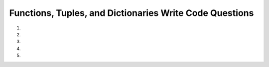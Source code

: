 Functions, Tuples, and Dictionaries Write Code Questions
---------------------------------------------------------
#.
    .. tabbed:: funct-tups-dicts-writecode1

        .. tab:: Question

            .. activecode:: funct-tups-dicts-writecode1q
                :practice: T
                :autograde: unittest

                Fix the 5 errors in the function ``indexing_with_tuples(tup)`` that takes in a tuple of strings, ``tup``,
                as a parameter and returns a string.  In this case, it should return ``python``.
                ~~~~
                def indexing_with_tuples(tup)
                    return tup[1] + tup[0] + tup[3] + tup[2][5]

                print(indexing_with_tuples(("rhyme", "peppermint", "everyone", "athlete")))

                ====
                from unittest.gui import TestCaseGui
                class myTests(TestCaseGui):

                    def testOne(self):
                        self.assertEqual(indexing_with_tuples(("rhyme", "peppermint", "everyone", "athlete")),"python","indexing_with_tuples(('rhyme', 'peppermint', 'everyone', 'athlete'))")

                myTests().main()


        .. tab:: Answer

            .. activecode:: funct-tups-dicts-writecode1a
                :optional:

                def indexing_with_tuples(tup):
                    return tup[1][0] + tup[0][2] + tup[3][1:3] + tup[2][5:7]

                print(indexing_with_tuples(("rhyme", "peppermint", "everyone", "athlete")))

                ====
                from unittest.gui import TestCaseGui
                class myTests(TestCaseGui):

                    def testOne(self):
                        self.assertEqual(indexing_with_tuples(("rhyme", "peppermint", "everyone", "athlete")),"python","indexing_with_tuples(('rhyme', 'peppermint', 'everyone', 'athlete'))")

                myTests().main()

#.
    .. activecode:: funct-tups-dicts-writecode2
        :practice: T
        :autograde: unittest

        Fix 4 errors so the following code runs and returns a dictionary with the first index of the tuples
        as the keys and the second index of the tuples as the values. For example, ``list_of_tups_into_dict([('red', 3), ('blue', 2)])`` should return {'red': 3, 'blue':2}.
        ~~~~
        Def list_of_tups_into_dict(list_of_tups):
            dict = {}
            for tup in list_of_tups:
                dict[tup][0] = tup

            return list_of_tups


        ====
        from unittest.gui import TestCaseGui
        class myTests(TestCaseGui):

            def testOne(self):
                self.assertEqual(list_of_tups_into_dict([('red', 3), ('blue', 2)]), {'red': 3, 'blue':2}, "list_of_tups_into_dict([('red', 3), ('blue', 2)])")
                self.assertEqual(list_of_tups_into_dict([('red', 3)]), {'red': 3}, "list_of_tups_into_dict([('red', 3)])")
                self.assertEqual(list_of_tups_into_dict([("Cindy", "August 10"), ("Brian", "July 20"), ("Lawrence", "January 05")]),{'Cindy': 'August 10', 'Brian': 'July 20', 'Lawrence': 'January 05'},"list_of_tups_into_dict([('Cindy', 'August 10'), ('Brian', 'July 20'), ('Lawrence', 'January 05')])")
                self.assertEqual(list_of_tups_into_dict([(10, (11.0,0.5)), (False, ["hi", "bye", -5])]),{10: (11.0, 0.5), False: ['hi', 'bye', -5]},"list_of_tups_into_dict([(10, (11.0,0.5)), (False, ['hi', 'bye', -5])])")



        myTests().main()

#.
    .. tabbed:: funct-tups-dicts-writecode3

        .. tab:: Question

            .. activecode:: funct-tups-dicts-writecode3q
                :practice: T
                :autograde: unittest

                Write a function ``squared_converter(num_list)`` that takes in a list of numbers, ``num_list``, and returns a dictionary with the numbers as keys
                and their squared value as values.  For example, ``squared_converter([1,2])`` should return ``{1: 1, 2: 4}``.
                ~~~~

                ====
                from unittest.gui import TestCaseGui
                class myTests(TestCaseGui):

                    def testOne(self):
                        self.assertEqual(squared_converter([1,2]),{1: 1, 2: 4},"squared_converter([1,2])")
                        self.assertEqual(squared_converter([1,2,3,4,5]),{1: 1, 2: 4, 3: 9, 4: 16, 5: 25},"squared_converter([1,2,3,4,5])")
                        self.assertEqual(squared_converter([0,2,5,3,5]),{0: 0, 2: 4, 5: 25, 3: 9, 5: 25},"squared_converter([0,2,5,3,5])")
                        self.assertEqual(squared_converter([0,-1,-2,-3,-4,200]),{0: 0, -1: 1, -2: 4, -3: 9, -4: 16, 200: 40000},"squared_converter([0,-1,-2,-3,-4,200])")

                myTests().main()


        .. tab:: Answer

            .. activecode:: funct-tups-dicts-writecode3a
                :optional:

                def squared_converter(num_list):
                    squared_dict = {}
                    for num in num_list:
                        squared_dict[num] = num * num

                    return squared_dict

                ====
                from unittest.gui import TestCaseGui
                class myTests(TestCaseGui):

                    def testOne(self):
                        self.assertEqual(squared_converter([1,2]),{1: 1, 2: 4},"squared_converter([1,2])")
                        self.assertEqual(squared_converter([1,2,3,4,5]),{1: 1, 2: 4, 3: 9, 4: 16, 5: 25},"squared_converter([1,2,3,4,5])")
                        self.assertEqual(squared_converter([0,2,5,3,5]),{0: 0, 2: 4, 5: 25, 3: 9, 5: 25},"squared_converter([0,2,5,3,5])")
                        self.assertEqual(squared_converter([0,-1,-2,-3,-4,200]),{0: 0, -1: 1, -2: 4, -3: 9, -4: 16, 200: 40000},"squared_converter([0,-1,-2,-3,-4,200])")

                myTests().main()

#.
    .. activecode:: funct-tups-dicts-writecode4
        :practice: T
        :autograde: unittest


        Write a function ``ordered_nums_in_tup(tup)`` that takes a tuple, ``tup``, that contains various items such as strings and numbers and returns a sorted list of the numeric values (type int and float) sorted in ascending order. For example,
        ``ordered_nums_in_tup(("hello", 5, 1))`` should return ``[1, 5]``. Hint: you can use ``isinstance(var, type)`` to check if a variable is of the given type.
        ~~~~

        ====
        from unittest.gui import TestCaseGui
        class myTests(TestCaseGui):

            def testOne(self):
                tup1 = ("hello", 5, 1)
                self.assertEqual(ordered_nums_in_tup(tup1),[1,5],"ordered_nums_in_tup(('hello', 5, 1))")
                tup2 = (5, "hello", 1)
                self.assertEqual(ordered_nums_in_tup(tup2),[1,5],"ordered_nums_in_tup((5, 'hello', 1))")
                tup3 = ("hello", 14, 11)
                self.assertEqual(ordered_nums_in_tup(tup3),[11,14],"ordered_nums_in_tup(('hello', 14, 11))")
                tup4 = (1.0, "HI", -5.5, "python", -3, 1000, 0)
                self.assertEqual(ordered_nums_in_tup(tup4),[-5.5, -3, 0, 1.0, 1000],"ordered_nums_in_tup((1.0, 'HI', -5.5, 'python', -3, 1000, 0))")

        myTests().main()



#.
    .. tabbed:: funct-tups-dicts-writecode5

        .. tab:: Question

            .. activecode:: funct-tups-dicts-writecode5q
                :practice: T
                :autograde: unittest

                Write a function ``triple_values(num_list)`` that takes in a list of numbers, ``num_list``,
                which adds every number in the list to a dictionary as the key and adds three times the number as the value. Then, change every
                even value (not the keys) in the dictionary to zero.  For example, ``triple_values([1, 2])`` should return ``{1: 3, 2: 0}``.
                ~~~~

                ====
                from unittest.gui import TestCaseGui

                class myTests(TestCaseGui):

                    def testOne(self):
                        self.assertEqual(triple_values([1, 2]), {1: 3, 2: 0}, "triple_values([1, 2])")
                        self.assertEqual(triple_values([1,2,3.5,4.0,5,6]),{1: 3, 2: 0, 3.5: 10.5, 4.0: 0, 5: 15, 6: 0},"triple_values([1,2,3.5,4.0,5,6])")
                        self.assertEqual(triple_values([0,2,15,-2,11,12]),{0: 0, 2: 0, 15: 45, -2: 0, 11: 33, 12: 0},"triple_values([0,2,15,-2,11,12])")


                myTests().main()


        .. tab:: Answer

            .. activecode:: funct-tups-dicts-writecode5a
                :optional:

                def triple_values(num_list):
                    triple_values_dict = {}

                    for num in num_list:
                        triple_values_dict[num] = num * 3

                    for key, value in triple_values_dict.items():
                        if (value % 2) == 0:
                            triple_values_dict[key] = 0

                    return triple_values_dict

                ====
                from unittest.gui import TestCaseGui

                class myTests(TestCaseGui):

                    def testOne(self):
                        self.assertEqual(triple_values([1, 2]), {1: 3, 2: 0}, "triple_values([1, 2])")
                        self.assertEqual(triple_values([1,2,3.5,4.0,5,6]),{1: 3, 2: 0, 3.5: 10.5, 4.0: 0, 5: 15, 6: 0},"triple_values([1,2,3.5,4.0,5,6])")
                        self.assertEqual(triple_values([0,2,15,-2,11,12]),{0: 0, 2: 0, 15: 45, -2: 0, 11: 33, 12: 0},"triple_values([0,2,15,-2,11,12])")


                myTests().main()
